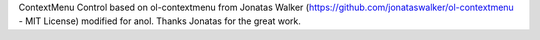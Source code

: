 ContextMenu Control based on ol-contextmenu from Jonatas Walker (https://github.com/jonataswalker/ol-contextmenu - MIT License) modified for anol. Thanks Jonatas for the great work. 